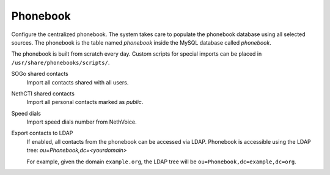 =========
Phonebook
=========

Configure the centralized phonebook.
The system takes care to populate the phonebook database using
all selected sources.
The phonebook is the table named *phonebook* inside the MySQL database called *phonebook*.

The phonebook is built from scratch every day.
Custom scripts for special imports can be placed in ``/usr/share/phonebooks/scripts/``.

SOGo shared contacts
  Import all contacts shared with all users.
NethCTI shared contacts
  Import all personal contacts marked as *public*.
Speed dials
  Import speed dials number from NethVoice.
  
Export contacts to LDAP
   If enabled, all contacts from the phonebook can be accessed via LDAP.
   Phonebook is accessible using the LDAP tree: *ou=Phonebook,dc=<yourdomain>*

   For example, given the domain ``example.org``, the LDAP tree will be ``ou=Phonebook,dc=example,dc=org``.
